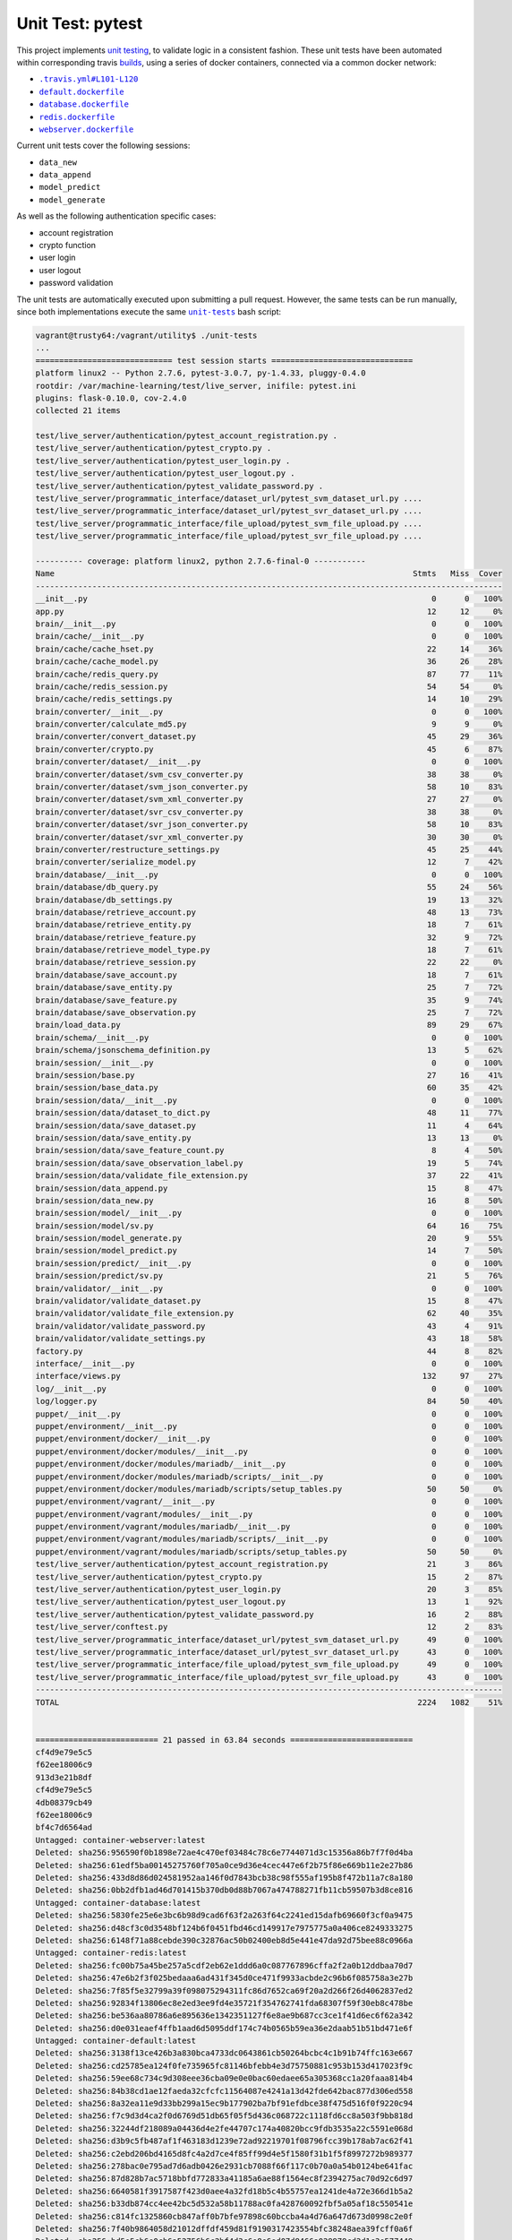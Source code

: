 =================
Unit Test: pytest
=================

This project implements `unit testing <https://en.wikipedia.org/wiki/Unit_testing>`_,
to validate logic in a consistent fashion. These unit tests have been automated within
corresponding travis `builds <https://travis-ci.org/jeff1evesque/machine-learning>`_,
using a series of docker containers, connected via a common docker network:

- |.travis.yml#L101-L120|_
- |default.dockerfile|_
- |database.dockerfile|_
- |redis.dockerfile|_
- |webserver.dockerfile|_

Current unit tests cover the following sessions:

- ``data_new``
- ``data_append``
- ``model_predict``
- ``model_generate``

As well as the following authentication specific cases:

- account registration
- crypto function
- user login
- user logout
- password validation

The unit tests are automatically executed upon submitting a pull request. However,
the same tests can be run manually, since both implementations execute the same
|unit-tests|_ bash script:

.. code:: bash

    vagrant@trusty64:/vagrant/utility$ ./unit-tests
    ...
    ============================= test session starts ==============================
    platform linux2 -- Python 2.7.6, pytest-3.0.7, py-1.4.33, pluggy-0.4.0
    rootdir: /var/machine-learning/test/live_server, inifile: pytest.ini
    plugins: flask-0.10.0, cov-2.4.0
    collected 21 items

    test/live_server/authentication/pytest_account_registration.py .
    test/live_server/authentication/pytest_crypto.py .
    test/live_server/authentication/pytest_user_login.py .
    test/live_server/authentication/pytest_user_logout.py .
    test/live_server/authentication/pytest_validate_password.py .
    test/live_server/programmatic_interface/dataset_url/pytest_svm_dataset_url.py ....
    test/live_server/programmatic_interface/dataset_url/pytest_svr_dataset_url.py ....
    test/live_server/programmatic_interface/file_upload/pytest_svm_file_upload.py ....
    test/live_server/programmatic_interface/file_upload/pytest_svr_file_upload.py ....

    ---------- coverage: platform linux2, python 2.7.6-final-0 -----------
    Name                                                                            Stmts   Miss  Cover
    ---------------------------------------------------------------------------------------------------
    __init__.py                                                                         0      0   100%
    app.py                                                                             12     12     0%
    brain/__init__.py                                                                   0      0   100%
    brain/cache/__init__.py                                                             0      0   100%
    brain/cache/cache_hset.py                                                          22     14    36%
    brain/cache/cache_model.py                                                         36     26    28%
    brain/cache/redis_query.py                                                         87     77    11%
    brain/cache/redis_session.py                                                       54     54     0%
    brain/cache/redis_settings.py                                                      14     10    29%
    brain/converter/__init__.py                                                         0      0   100%
    brain/converter/calculate_md5.py                                                    9      9     0%
    brain/converter/convert_dataset.py                                                 45     29    36%
    brain/converter/crypto.py                                                          45      6    87%
    brain/converter/dataset/__init__.py                                                 0      0   100%
    brain/converter/dataset/svm_csv_converter.py                                       38     38     0%
    brain/converter/dataset/svm_json_converter.py                                      58     10    83%
    brain/converter/dataset/svm_xml_converter.py                                       27     27     0%
    brain/converter/dataset/svr_csv_converter.py                                       38     38     0%
    brain/converter/dataset/svr_json_converter.py                                      58     10    83%
    brain/converter/dataset/svr_xml_converter.py                                       30     30     0%
    brain/converter/restructure_settings.py                                            45     25    44%
    brain/converter/serialize_model.py                                                 12      7    42%
    brain/database/__init__.py                                                          0      0   100%
    brain/database/db_query.py                                                         55     24    56%
    brain/database/db_settings.py                                                      19     13    32%
    brain/database/retrieve_account.py                                                 48     13    73%
    brain/database/retrieve_entity.py                                                  18      7    61%
    brain/database/retrieve_feature.py                                                 32      9    72%
    brain/database/retrieve_model_type.py                                              18      7    61%
    brain/database/retrieve_session.py                                                 22     22     0%
    brain/database/save_account.py                                                     18      7    61%
    brain/database/save_entity.py                                                      25      7    72%
    brain/database/save_feature.py                                                     35      9    74%
    brain/database/save_observation.py                                                 25      7    72%
    brain/load_data.py                                                                 89     29    67%
    brain/schema/__init__.py                                                            0      0   100%
    brain/schema/jsonschema_definition.py                                              13      5    62%
    brain/session/__init__.py                                                           0      0   100%
    brain/session/base.py                                                              27     16    41%
    brain/session/base_data.py                                                         60     35    42%
    brain/session/data/__init__.py                                                      0      0   100%
    brain/session/data/dataset_to_dict.py                                              48     11    77%
    brain/session/data/save_dataset.py                                                 11      4    64%
    brain/session/data/save_entity.py                                                  13     13     0%
    brain/session/data/save_feature_count.py                                            8      4    50%
    brain/session/data/save_observation_label.py                                       19      5    74%
    brain/session/data/validate_file_extension.py                                      37     22    41%
    brain/session/data_append.py                                                       15      8    47%
    brain/session/data_new.py                                                          16      8    50%
    brain/session/model/__init__.py                                                     0      0   100%
    brain/session/model/sv.py                                                          64     16    75%
    brain/session/model_generate.py                                                    20      9    55%
    brain/session/model_predict.py                                                     14      7    50%
    brain/session/predict/__init__.py                                                   0      0   100%
    brain/session/predict/sv.py                                                        21      5    76%
    brain/validator/__init__.py                                                         0      0   100%
    brain/validator/validate_dataset.py                                                15      8    47%
    brain/validator/validate_file_extension.py                                         62     40    35%
    brain/validator/validate_password.py                                               43      4    91%
    brain/validator/validate_settings.py                                               43     18    58%
    factory.py                                                                         44      8    82%
    interface/__init__.py                                                               0      0   100%
    interface/views.py                                                                132     97    27%
    log/__init__.py                                                                     0      0   100%
    log/logger.py                                                                      84     50    40%
    puppet/__init__.py                                                                  0      0   100%
    puppet/environment/__init__.py                                                      0      0   100%
    puppet/environment/docker/__init__.py                                               0      0   100%
    puppet/environment/docker/modules/__init__.py                                       0      0   100%
    puppet/environment/docker/modules/mariadb/__init__.py                               0      0   100%
    puppet/environment/docker/modules/mariadb/scripts/__init__.py                       0      0   100%
    puppet/environment/docker/modules/mariadb/scripts/setup_tables.py                  50     50     0%
    puppet/environment/vagrant/__init__.py                                              0      0   100%
    puppet/environment/vagrant/modules/__init__.py                                      0      0   100%
    puppet/environment/vagrant/modules/mariadb/__init__.py                              0      0   100%
    puppet/environment/vagrant/modules/mariadb/scripts/__init__.py                      0      0   100%
    puppet/environment/vagrant/modules/mariadb/scripts/setup_tables.py                 50     50     0%
    test/live_server/authentication/pytest_account_registration.py                     21      3    86%
    test/live_server/authentication/pytest_crypto.py                                   15      2    87%
    test/live_server/authentication/pytest_user_login.py                               20      3    85%
    test/live_server/authentication/pytest_user_logout.py                              13      1    92%
    test/live_server/authentication/pytest_validate_password.py                        16      2    88%
    test/live_server/conftest.py                                                       12      2    83%
    test/live_server/programmatic_interface/dataset_url/pytest_svm_dataset_url.py      49      0   100%
    test/live_server/programmatic_interface/dataset_url/pytest_svr_dataset_url.py      43      0   100%
    test/live_server/programmatic_interface/file_upload/pytest_svm_file_upload.py      49      0   100%
    test/live_server/programmatic_interface/file_upload/pytest_svr_file_upload.py      43      0   100%
    ---------------------------------------------------------------------------------------------------
    TOTAL                                                                            2224   1082    51%


    ========================== 21 passed in 63.84 seconds ==========================
    cf4d9e79e5c5
    f62ee18006c9
    913d3e21b8df
    cf4d9e79e5c5
    4db08379cb49
    f62ee18006c9
    bf4c7d6564ad
    Untagged: container-webserver:latest
    Deleted: sha256:956590f0b1898e72ae4c470ef03484c78c6e7744071d3c15356a86b7f7f0d4ba
    Deleted: sha256:61edf5ba00145275760f705a0ce9d36e4cec447e6f2b75f86e669b11e2e27b86
    Deleted: sha256:433d8d86d024581952aa146f0d7843bcb38c98f555af195b8f472b11a7c8a180
    Deleted: sha256:0bb2dfb1ad46d701415b370db0d88b7067a474788271fb11cb59507b3d8ce816
    Untagged: container-database:latest
    Deleted: sha256:5830fe25e6e3bc6b98d9cad6f63f2a263f64c2241ed15dafb69660f3cf0a9475
    Deleted: sha256:d48cf3c0d3548bf124b6f0451fbd46cd149917e7975775a0a406ce8249333275
    Deleted: sha256:6148f71a88cebde390c32876ac50b02400eb8d5e441e47da92d75bee88c0966a
    Untagged: container-redis:latest
    Deleted: sha256:fc00b75a45be257a5cdf2eb62e1ddd6a0c087767896cffa2f2a0b12ddbaa70d7
    Deleted: sha256:47e6b2f3f025bedaaa6ad431f345d0ce471f9933acbde2c96b6f085758a3e27b
    Deleted: sha256:7f85f5e32799a39f098075294311fc86d7652ca69f20a2d266f26d4062837ed2
    Deleted: sha256:92834f13806ec8e2ed3ee9fd4e35721f354762741fda68307f59f30eb8c478be
    Deleted: sha256:be536aa80786a6e895636e1342351127f6e8ae9b687cc3ce1f41d6ec6f62a342
    Deleted: sha256:d0e031eaef4ffb1aad6d5095ddf174c74b0565b59ea36e2daab51b51bd471e6f
    Untagged: container-default:latest
    Deleted: sha256:3138f13ce426b3a830bca4733dc0643861cb50264bcbc4c1b91b74ffc163e667
    Deleted: sha256:cd25785ea124f0fe735965fc81146bfebb4e3d75750881c953b153d417023f9c
    Deleted: sha256:59ee68c734c9d308eee36cba09e0e0bac60edaee65a305368cc1a20faaa814b4
    Deleted: sha256:84b38cd1ae12faeda32cfcfc11564087e4241a13d42fde642bac877d306ed558
    Deleted: sha256:8a32ea11e9d33bb299a15ec9b177902ba7bf91efdbce38f475d516f0f9220c94
    Deleted: sha256:f7c9d3d4ca2f0d6769d51db65f05f5d436c068722c1118fd6cc8a503f9bb818d
    Deleted: sha256:32244df218089a04436d4e2fe44707c174a40820bcc9fdb3535a22c5591e068d
    Deleted: sha256:d3b9c5fb487af1f463183d1239e72ad92219701f08796fcc39b178ab7ac62f41
    Deleted: sha256:c2ebd206bd4165d8fc4a2d7ce4f85ff99d4e5f1580f31b1f5f8997272b989377
    Deleted: sha256:278bac0e795ad7d6adb0426e2931cb7088f66f117c0b70a0a54b0124be641fac
    Deleted: sha256:87d828b7ac5718bbfd772833a41185a6ae88f1564ec8f2394275ac70d92c6d97
    Deleted: sha256:6640581f3917587f423d0aee4a32fd18b5c4b55757ea1241de4a72e366d1b5a2
    Deleted: sha256:b33db874cc4ee42bc5d532a58b11788ac0fa428760092fbf5a05af18c550541e
    Deleted: sha256:c814fc1325860cb847aff0b7bfe97898c60bccba4a4d76a647d673d0998c2e0f
    Deleted: sha256:7f40b9864058d21012dffdf459d81f9190317423554bfc38248aea39fcff0a6f
    Deleted: sha256:bd5e5cb6e0cb6a52756b6c2bf4d3c6e8e6ed07d8466a029979cd3d1c3e577449
    Deleted: sha256:960c459c716dc8fba4f46fa789286fdf5a113daaa0d1bbd1e25f1a3b258c65bb
    Deleted: sha256:67a865d64751c20f9e0901b6d249b4c0df644b40a092020e4f289cee7fa5dd6f
    Deleted: sha256:e0b3aa0887ada860eb2acd760e64e4a6559448dc128dd768c87e6aa93595b3d6
    Deleted: sha256:507746beb268d7b9adc9c63de7edf2dbda0839f960d615ef794113b3e3590103
    Deleted: sha256:9dadb3a1e7525ac4f186ca727f976e9a8a4efb9c1f699ed96a961abfa160cfbc
    Deleted: sha256:9df1be3e9e120fb7dfa528d9b29d84747bec5ec5150899234da53392726b9e2c
    Deleted: sha256:492517438048d114d54594f1db5f4d4df0d1822da633f84fce7690a126e4515d
    Deleted: sha256:c51fc3f0bbecde64db5be9018ab5ab34210ae93d34903d77689468a8abcc78d1
    Deleted: sha256:bf104eb23eaea141a57e7c19d03f5c635c221c9709334640e178f1c71cf9c0ab
    Deleted: sha256:da00cc7b760c48c9efcfc61d435fcb1894cf55c9e0dda00ee67f59d1281cfb91
    Deleted: sha256:bd629c7b68f9e8564ea63afe38a217df7088326c4c47ddbb24d4c107d046f6a9
    Deleted: sha256:bae9026105d2a7d02b61792f958f9342b0855e318235e97e44e2eb1ceadf3878
    Deleted: sha256:d5550781a5b4d4a7392120a58f32caed8909aca415b3dc4d49fd5d5dc1b5f82f
    Deleted: sha256:19aaaefbe1795bbc8caf2d191ce9fefdfe3598e3fdddf8586dc2c40b99c8e2d5
    Deleted: sha256:453599e663126900551bb91a723d5eaa7b0916b3ccea5089895c4e502253f0bb
    Deleted: sha256:d0f94bb7b6c6505377dfd1763b423113d556480e282a21540894bb5844090bb1
    Deleted: sha256:57d990b0ef22c0506cdc889810c54937ee1a372dc0ea1d86d7b56506d89882f8
    Deleted: sha256:b08a6ce9bd29fd603c539c36a771ac6305eae057b9c3a91be80b19216b37094c
    Deleted: sha256:c77460f801823248d76027cddbb14289b88b55f32f783ecda9729de72f803224
    Deleted: sha256:fb95498b848f62c8dd73ab37bf928cf924a1b43fe428cf994af309ad740c9209
    Deleted: sha256:ac22f589229cc93e1ae32ec1996989e63157675bc3ba0560851ae8785898ef1a
    Deleted: sha256:6495897cbe91ef33640c0bb98ffb4860433ae4bfe89be6bcaa2ceb68f691b7d1
    Deleted: sha256:f04a642a8664d07ccf96fa2d57e5464c345eef382b15e75b5d15dc0538d435fa
    Deleted: sha256:881299f8f8726df59cf0b3ee9d3cfe664253ccbb8dde1fffc1dede07c318d4b7
    Deleted: sha256:7af01c297c97fd2230868a56313b65cceaf009f58f6c2c0aba776209656e2bb9
    Untagged: ubuntu:14.04
    Untagged: ubuntu@sha256:62a5dce5ceccd7f1cb2672a571ebee52cad1f08eec9b57fe4965fb0968a9602e
    Deleted: sha256:7c09e61e90350e8f5c0cba2979003bdfe32c2d027b68b4f0cf9063cdd7b4bafd
    Deleted: sha256:304aecb5e13929f85d3ce2e9d83d0212866c8e55a460c94cf24bd75da1c7c153
    Deleted: sha256:f302be18d46a45c0edbbd9b4bc02db764a4b0b8cd9bd0490f33dfaff039a3b62
    Deleted: sha256:c523f3173f6028e5329fd401331c375f7b9b9e831d915fafaf358f55e36e3747
    Deleted: sha256:94e631422130dc414878fd05efe3d59de44c9d8904696a7c299a83f378a92845
    Deleted: sha256:c29b5eadf94a90a2abda13e765d4fad4825fd15621dea1d9a98b60b89b835c2a
    8324f548d9c7
    Error response from daemon: bridge is a pre-defined network and cannot be removed
    Error response from daemon: host is a pre-defined network and cannot be removed
    Error response from daemon: none is a pre-defined network and cannot be removed

**Note:** future releases (i.e. milestone `1.0 <https://github.com/jeff1evesque/machine-learning/milestones/1.0>`_),
will include more granular unit tests, or more logical ordered, such that particular
sets of unit tests will conditionally run upon execution of test dependencies.

It is important to understand that building the corresponding docker containers
needed for the unit tests, is resource intensive, also with respect to the harddisk.
Therefore, the `unit-tests` bash script, properly [cleans-up](https://github.com/jeff1evesque/machine-learning/blob/b9fdb85c55fa99992ed78cba538d5ef7f3c62c64/utility/unit-tests#L75-L89)
after it's execution. Additionally, given that the vagrant development environment,
has not exceeded harddisk limitations, all executions should have necessary space by
default, from an initial `vagrant up xxx`. For example, during the execution of the
`unit-tests` (before clean-up), the harddisk partitions were as follows:

.. code:: bash
    vagrant@trusty64:/vagrant/utility$ df -h
    Filesystem                                                     Size  Used Avail Use% Mounted on
    udev                                                           486M  4.0K  486M   1% /dev
    tmpfs                                                          100M  644K   99M   1% /run
    /dev/sda1                                                      7.8G  4.0G  3.4G  55% /
    none                                                           4.0K     0  4.0K   0% /sys/fs/cgroup
    none                                                           5.0M     0  5.0M   0% /run/lock
    none                                                           497M  636K  496M   1% /run/shm
    none                                                           100M     0  100M   0% /run/user
    vagrant                                                        466G  145G  322G  31% /vagrant
    tmp_vagrant-puppet_environments                                466G  145G  322G  31% /tmp/vagrant-puppet/environments
    tmp_vagrant-puppet_modules-3c00084ae9953309c24252b2dd2bf5cd    466G  145G  322G  31% /tmp/vagrant-puppet/modules-3c00084ae9953309c24252b2dd2bf5cd
    tmp_vagrant-puppet_modules-044f8ea6fe024da4abbd7bbb8407a17e    466G  145G  322G  31% /tmp/vagrant-puppet/modules-044f8ea6fe024da4abbd7bbb8407a17e
    tmp_vagrant-puppet_manifests-3def0df79d1c452de6a52de4d163c7cc  466G  145G  322G  31% /tmp/vagrant-puppet/manifests-3def0df79d1c452de6a52de4d163c7cc

After the |unit-tests|_ successfully execute, the harddisk should be reduced,
as a part of it's intrinsic clean-up:

.. code:: bash
    vagrant@trusty64:/vagrant/utility$ df -h
    Filesystem                                                     Size  Used Avail Use% Mounted on
    udev                                                           486M  4.0K  486M   1% /dev
    tmpfs                                                          100M  548K   99M   1% /run
    /dev/sda1                                                      7.8G  2.3G  5.1G  32% /
    none                                                           4.0K     0  4.0K   0% /sys/fs/cgroup
    none                                                           5.0M     0  5.0M   0% /run/lock
    none                                                           497M     0  497M   0% /run/shm
    none                                                           100M     0  100M   0% /run/user
    vagrant                                                        466G  145G  322G  31% /vagrant
    tmp_vagrant-puppet_environments                                466G  145G  322G  31% /tmp/vagrant-puppet/environments
    tmp_vagrant-puppet_modules-3c00084ae9953309c24252b2dd2bf5cd    466G  145G  322G  31% /tmp/vagrant-puppet/modules-3c00084ae9953309c24252b2dd2bf5cd
    tmp_vagrant-puppet_modules-044f8ea6fe024da4abbd7bbb8407a17e    466G  145G  322G  31% /tmp/vagrant-puppet/modules-044f8ea6fe024da4abbd7bbb8407a17e
    tmp_vagrant-puppet_manifests-3def0df79d1c452de6a52de4d163c7cc  466G  145G  322G  31% /tmp/vagrant-puppet/manifests-3def0df79d1c452de6a52de4d163c7cc

Therefore, it is fair to assume that if the main host had adequate resources
to build this application:

- harddisk
- memory
- cpu
- network speed

Then, the unit tests should be re-runnable, meaning multiple executions of the
|unit-tests|_ bash script, should run without a problem. More information regarding
`hardware architecture <https://github.com/jeff1evesque/machine-learning/blob/master/documentation/hardware/architecture.st>`_,
and resources can be reviewed to determine the best combination for a given situation.

**Note:** every script within this repository, with the
`exception <https://github.com/jeff1evesque/machine-learning/issues/2234#issuecomment-158850974>`_
of puppet (erb) `templates <https://github.com/jeff1evesque/machine-learning/tree/master/puppet/template>`_,
and a handful of open source libraries, have been `linted <https://en.wikipedia.org/wiki/Lint_%28software%29>`_
via |.travis.yml|_

.. |.travis.yml| replace:: ``.travis.yml``
.. _.travis.yml: https://github.com/jeff1evesque/machine-learning/blob/master/.travis.yml
.. |.travis.yml#L101-L120| replace:: ``.travis.yml#L101-L120``
.. _.travis.yml#L101-L120: https://github.com/jeff1evesque/machine-learning/blob/e83f4222a9de11fcd839d6b3e789d63bab82e093/.travis.yml#L101-L120
.. |default.dockerfile| replace:: ``default.dockerfile``
.. _default.dockerfile: https://github.com/jeff1evesque/machine-learning/blob/master/default.dockerfile
.. |database.dockerfile| replace:: ``database.dockerfile``
.. _database.dockerfile: https://github.com/jeff1evesque/machine-learning/blob/master/database.dockerfile
.. |redis.dockerfile| replace:: ``redis.dockerfile``
.. _redis.dockerfile: https://github.com/jeff1evesque/machine-learning/blob/master/redis.dockerfile
.. |webserver.dockerfile| replace:: ``webserver.dockerfile``
.. _webserver.dockerfile: https://github.com/jeff1evesque/machine-learning/blob/master/webserver.dockerfile
.. |unit-tests| replace:: ``unit-tests``
.. _unit-tests: https://github.com/jeff1evesque/machine-learning/blob/master/utility/unit-tests
